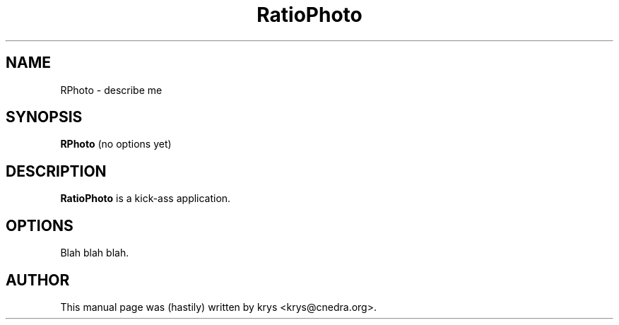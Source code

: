 .\"                                      Hey, EMACS: -*- nroff -*-
.TH RatioPhoto 1 "January 15, 2004"
.\" Some roff macros, for reference:
.\" .nh        disable hyphenation
.\" .hy        enable hyphenation
.\" .ad l      left justify
.\" .ad b      justify to both left and right margins
.\" .nf        disable filling
.\" .fi        enable filling
.\" .br        insert line break
.\" .sp <n>    insert n+1 empty lines
.SH NAME
RPhoto \- describe me
.SH SYNOPSIS
.B RPhoto
.RI "(no options yet)"
.SH DESCRIPTION
.B RatioPhoto
is a kick-ass application.
.br
.PP
.SH OPTIONS
Blah blah blah.

.SH AUTHOR
This manual page was (hastily) written by krys <krys@cnedra.org>.

